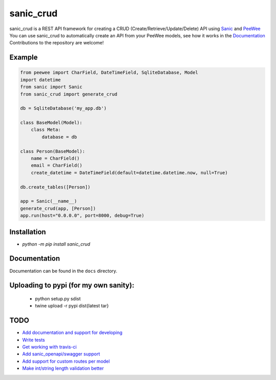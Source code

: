 sanic_crud
=================================

sanic_crud is a REST API framework for creating a CRUD (Create/Retrieve/Update/Delete) API using `Sanic <https://github.com/channelcat/sanic>`_ and `PeeWee <http://docs.peewee-orm.com/en/latest/>`_
You can use sanic_crud to automatically create an API from your PeeWee models, see how it works in the `Documentation <docs/using_a_sanic_crud_api.md>`_
Contributions to the repository are welcome!

Example
----------

.. code:: python

    from peewee import CharField, DateTimeField, SqliteDatabase, Model
    import datetime
    from sanic import Sanic
    from sanic_crud import generate_crud
    
    db = SqliteDatabase('my_app.db')
    
    class BaseModel(Model):
        class Meta:
            database = db
    
    class Person(BaseModel):
        name = CharField()
        email = CharField()
        create_datetime = DateTimeField(default=datetime.datetime.now, null=True)
    
    db.create_tables([Person])
    
    app = Sanic(__name__)
    generate_crud(app, [Person])
    app.run(host="0.0.0.0", port=8000, debug=True)

Installation
----------

-  `python -m pip install sanic_crud`

Documentation
----------

Documentation can be found in the ``docs`` directory.

Uploading to pypi (for my own sanity):
----------

 * python setup.py sdist
 * twine upload -r pypi dist\{latest tar}

TODO
----------

* `Add documentation and support for developing <https://github.com/Typhon66/sanic_crud/issues/9>`_
* `Write tests <https://github.com/Typhon66/sanic_crud/issues/8>`_
* `Get working with travis-ci <https://github.com/Typhon66/sanic_crud/issues/10>`_
* `Add sanic_openapi/swagger support <https://github.com/Typhon66/sanic_crud/issues/11>`_
* `Add support for custom routes per model <https://github.com/Typhon66/sanic_crud/issues/7>`_
* `Make int/string length validation better <https://github.com/Typhon66/sanic_crud/issues/5>`_
